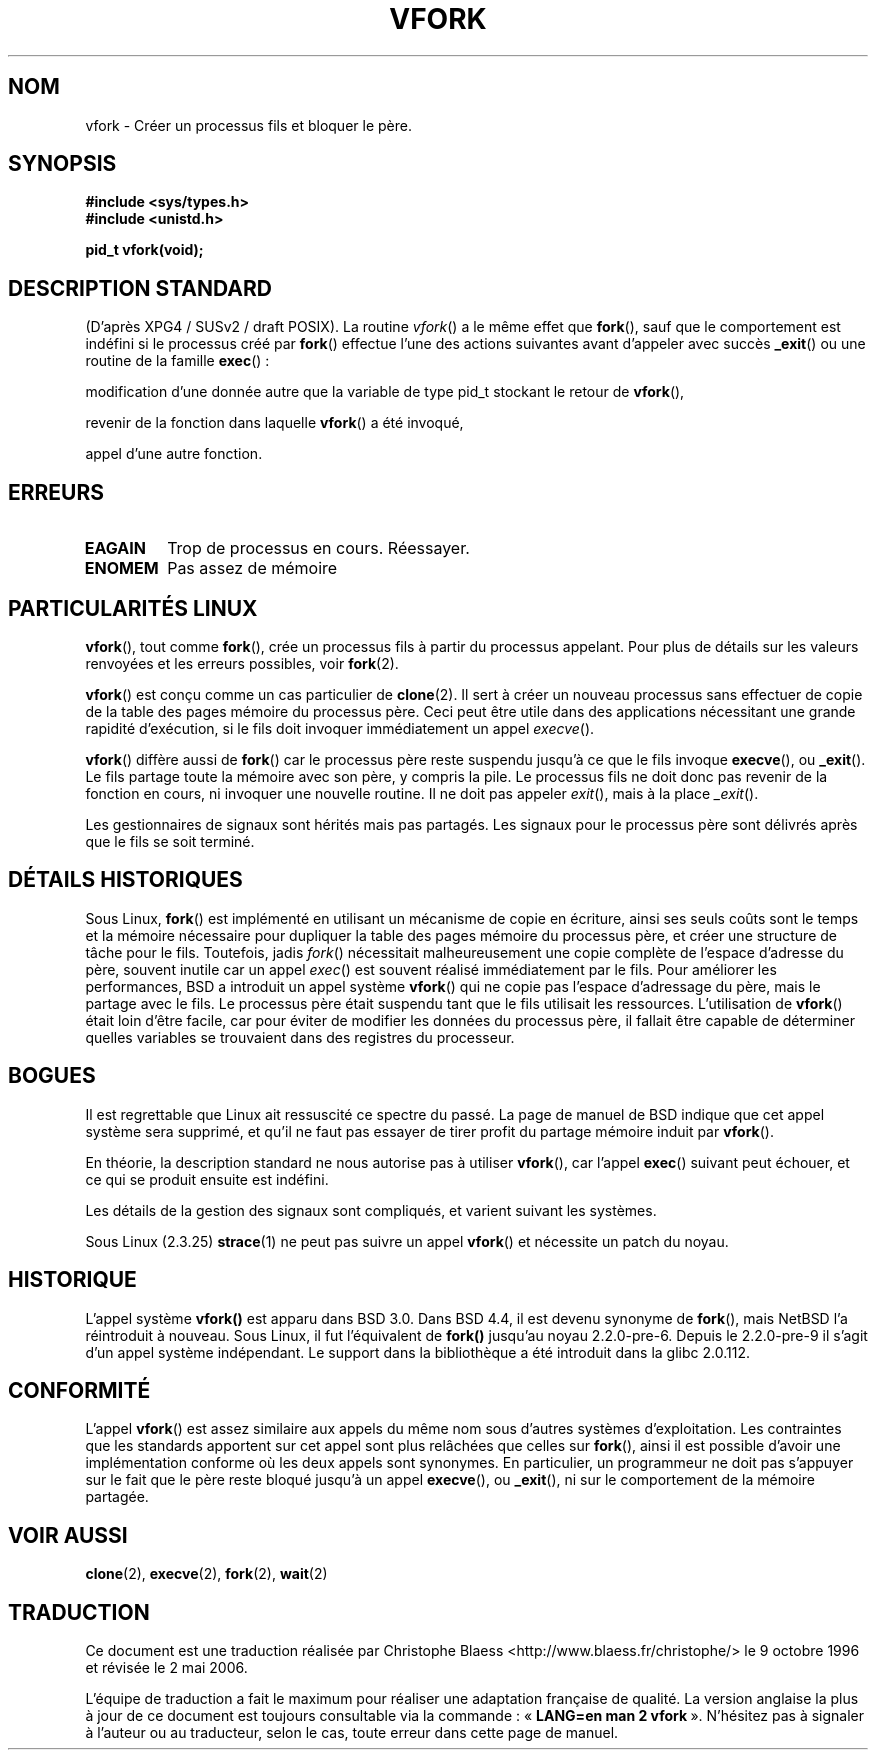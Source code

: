 .\" Copyright (c) 1999 Andries Brouwer (aeb@cwi.nl), 1 Nov 1999
.\"
.\" Permission is granted to make and distribute verbatim copies of this
.\" manual provided the copyright notice and this permission notice are
.\" preserved on all copies.
.\"
.\" Permission is granted to copy and distribute modified versions of this
.\" manual under the conditions for verbatim copying, provided that the
.\" entire resulting derived work is distributed under the terms of a
.\" permission notice identical to this one
.\"
.\" Since the Linux kernel and libraries are constantly changing, this
.\" manual page may be incorrect or out-of-date.  The author(s) assume no
.\" responsibility for errors or omissions, or for damages resulting from
.\" the use of the information contained herein.  The author(s) may not
.\" have taken the same level of care in the production of this manual,
.\" which is licensed free of charge, as they might when working
.\" professionally.
.\"
.\" Formatted or processed versions of this manual, if unaccompanied by
.\" the source, must acknowledge the copyright and authors of this work.
.\"
.\" 1999-11-10: Merged text taken from the page contributed by
.\" Reed H. Petty (rhp@draper.net)
.\"
.\" Traduction  9/10/1996 Christophe BLAESS (ccb@club-internet.fr)
.\" Màj 09/06/1999
.\" Màj 26/06/2000 LDP-1.30
.\" Màj 04/06/2001 LDP-1.36
.\" Màj 18/07/2003 LDP-1.56
.\" Màj 01/05/2006 LDP-1.67.1
.\"
.TH VFORK 2 "1er novembre 1999" LDP "Manuel du programmeur Linux"
.SH NOM
vfork \- Créer un processus fils et bloquer le père.
.SH SYNOPSIS
.B #include <sys/types.h>
.br
.B #include <unistd.h>
.sp
.B pid_t vfork(void);
.SH "DESCRIPTION STANDARD"
(D'après XPG4 / SUSv2 / draft POSIX).
La routine
.IR vfork ()
a le même effet que
.BR fork (),
sauf que le comportement est indéfini si le processus créé par
.BR fork ()
effectue l'une des actions suivantes avant d'appeler avec succès
.BR _exit ()
ou une routine de la famille
.BR exec "()\ :"
.PP
modification d'une donnée autre que la variable de type pid_t stockant le
retour de
.BR vfork (),
.PP
revenir de la fonction dans laquelle
.BR vfork ()
a été invoqué,
.PP
appel d'une autre fonction.
.SH ERREURS
.TP
.B EAGAIN
Trop de processus en cours. Réessayer.
.TP
.B ENOMEM
Pas assez de mémoire
.SH "PARTICULARITÉS LINUX"
.BR vfork (),
tout comme
.BR fork (),
crée un processus fils à partir du processus appelant. Pour plus de détails
sur les valeurs renvoyées et les erreurs possibles, voir
.BR fork (2).
.PP
.BR vfork ()
est conçu comme un cas particulier de
.BR clone (2).
Il sert à créer un nouveau processus sans effectuer de copie de la table des pages
mémoire du processus père. Ceci peut être utile dans des applications nécessitant
une grande rapidité d'exécution, si le fils doit invoquer immédiatement un
appel
.IR execve ().
.PP
.BR vfork ()
diffère aussi de
.BR fork ()
car le processus père reste suspendu jusqu'à ce que le fils invoque
.BR execve (),
ou
.BR _exit ().
Le fils partage toute la mémoire avec son père, y compris la pile. Le processus
fils ne doit donc pas revenir de la fonction en cours, ni invoquer une nouvelle
routine. Il ne doit pas appeler
.IR exit (),
mais à la place
.IR _exit ().
.PP
Les gestionnaires de signaux sont hérités mais pas partagés. Les signaux pour le
processus père sont délivrés après que le fils se soit terminé.
.SH "DÉTAILS HISTORIQUES"
Sous Linux,
.BR fork ()
est implémenté en utilisant un mécanisme de copie en écriture, ainsi ses seuls coûts
sont le temps et la mémoire nécessaire pour dupliquer la table des pages mémoire
du processus père, et créer une structure de tâche pour le fils. Toutefois, jadis
.IR fork ()
nécessitait malheureusement une copie complète de l'espace d'adresse du père, souvent
inutile car un appel
.IR exec ()
est souvent réalisé immédiatement par le fils.
Pour améliorer les performances, BSD a introduit un appel système
.BR vfork ()
qui ne copie pas l'espace d'adressage du père, mais le partage avec le fils.
Le processus père était suspendu tant que le fils utilisait les ressources.
L'utilisation de
.BR vfork ()
était loin d'être facile, car pour éviter de modifier les données du processus
père, il fallait être capable de déterminer quelles variables se trouvaient dans
des registres du processeur.
.SH BOGUES
Il est regrettable que Linux ait ressuscité ce spectre du passé. La page de manuel
de BSD indique que cet appel système sera supprimé, et qu'il ne faut pas
essayer de tirer profit du partage mémoire induit par
.BR vfork ().


En théorie, la description standard ne nous autorise pas à utiliser
.BR vfork (),
car l'appel
.BR exec ()
suivant peut échouer, et ce qui se produit ensuite est indéfini.


Les détails de la gestion des signaux sont compliqués, et varient suivant
les systèmes.

Sous Linux (2.3.25)
.BR strace (1)
ne peut pas suivre un appel
.BR vfork ()
et nécessite un patch du noyau.
.SH HISTORIQUE
L'appel système
.BR vfork()
est apparu dans BSD 3.0. Dans BSD 4.4, il est devenu synonyme de
.BR fork (),
mais NetBSD l'a réintroduit à nouveau.
Sous Linux, il fut l'équivalent de
.BR fork()
jusqu'au noyau 2.2.0-pre-6. Depuis le 2.2.0-pre-9 il s'agit d'un
appel système indépendant. Le support dans la bibliothèque a été
introduit dans la glibc 2.0.112.
.SH "CONFORMITÉ"
L'appel
.BR vfork ()
est assez similaire aux appels du même nom sous d'autres systèmes d'exploitation.
Les contraintes que les standards apportent sur cet appel sont plus relâchées que
celles sur
.BR fork (),
ainsi il est possible d'avoir une implémentation conforme où les deux appels sont
synonymes. En particulier, un programmeur ne doit pas s'appuyer sur le fait
que le père reste bloqué jusqu'à un appel
.BR execve (),
ou
.BR _exit (),
ni sur le comportement de la mémoire partagée.
.SH "VOIR AUSSI"
.BR clone (2),
.BR execve (2),
.BR fork (2),
.BR wait (2)
.SH TRADUCTION
.PP
Ce document est une traduction réalisée par Christophe Blaess
<http://www.blaess.fr/christophe/> le 9\ octobre\ 1996
et révisée le 2\ mai\ 2006.
.PP
L'équipe de traduction a fait le maximum pour réaliser une adaptation
française de qualité. La version anglaise la plus à jour de ce document est
toujours consultable via la commande\ : «\ \fBLANG=en\ man\ 2\ vfork\fR\ ».
N'hésitez pas à signaler à l'auteur ou au traducteur, selon le cas, toute
erreur dans cette page de manuel.
